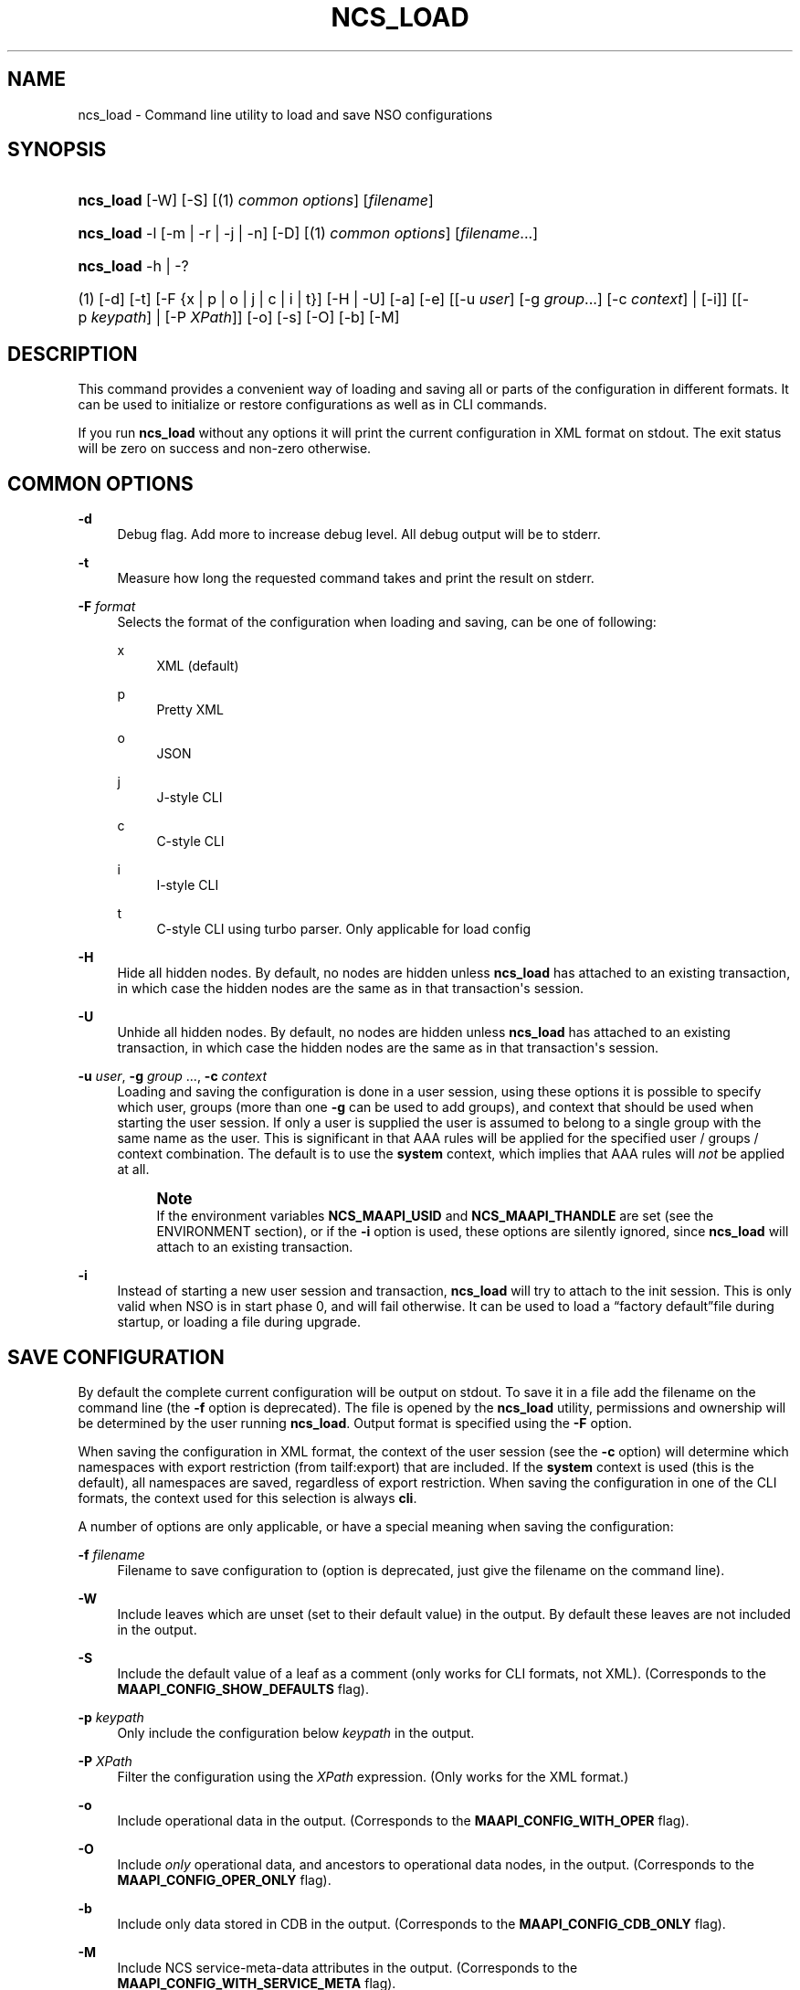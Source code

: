 '\" t
.\"     Title: ncs_load
.\"    Author: 
.\" Generator: DocBook XSL Stylesheets v1.78.1 <http://docbook.sf.net/>
.\"      Date: 05/14/2024
.\"    Manual: NSO Manual
.\"    Source: Cisco Systems, Inc.
.\"  Language: English
.\"
.TH "NCS_LOAD" "1" "05/14/2024" "Cisco Systems, Inc." "NSO Manual"
.\" -----------------------------------------------------------------
.\" * Define some portability stuff
.\" -----------------------------------------------------------------
.\" ~~~~~~~~~~~~~~~~~~~~~~~~~~~~~~~~~~~~~~~~~~~~~~~~~~~~~~~~~~~~~~~~~
.\" http://bugs.debian.org/507673
.\" http://lists.gnu.org/archive/html/groff/2009-02/msg00013.html
.\" ~~~~~~~~~~~~~~~~~~~~~~~~~~~~~~~~~~~~~~~~~~~~~~~~~~~~~~~~~~~~~~~~~
.ie \n(.g .ds Aq \(aq
.el       .ds Aq '
.\" -----------------------------------------------------------------
.\" * set default formatting
.\" -----------------------------------------------------------------
.\" disable hyphenation
.nh
.\" disable justification (adjust text to left margin only)
.ad l
.\" -----------------------------------------------------------------
.\" * MAIN CONTENT STARTS HERE *
.\" -----------------------------------------------------------------
.SH "NAME"
ncs_load \- Command line utility to load and save NSO configurations
.SH "SYNOPSIS"
.HP \w'\fBncs\fR\fB_load\fR\ 'u
\fBncs\fR\fB_load\fR [\-W] [\-S] [(1)\ \fIcommon options\fR] [\fIfilename\fR]
.HP \w'\fBncs\fR\fB_load\fR\ 'u
\fBncs\fR\fB_load\fR \-l [\-m | \-r | \-j | \-n] [\-D] [(1)\ \fIcommon options\fR] [\fIfilename\fR...]
.HP \w'\fBncs\fR\fB_load\fR\ 'u
\fBncs\fR\fB_load\fR \-h | \-? 
.br

.HP \w'(1)\ 'u
(1)\ [\-d] [\-t] [\-F\ {x\ |\ p\ |\ o\ |\ j\ |\ c\ |\ i\ |\ t}] [\-H | \-U] [\-a] [\-e] [[\-u\ \fIuser\fR]\ [\-g\ \fIgroup\fR...]\ [\-c\ \fIcontext\fR]  | [\-i]] [[\-p\ \fIkeypath\fR] | [\-P\ \fIXPath\fR]] [\-o] [\-s] [\-O] [\-b] [\-M]
.SH "DESCRIPTION"
.PP
This command provides a convenient way of loading and saving all or parts of the configuration in different formats\&. It can be used to initialize or restore configurations as well as in CLI commands\&.
.PP
If you run
\fBncs\fR\fB_load\fR
without any options it will print the current configuration in XML format on stdout\&. The exit status will be zero on success and non\-zero otherwise\&.
.SH "COMMON OPTIONS"
.PP
\fB\-d\fR
.RS 4
Debug flag\&. Add more to increase debug level\&. All debug output will be to stderr\&.
.RE
.PP
\fB\-t\fR
.RS 4
Measure how long the requested command takes and print the result on stderr\&.
.RE
.PP
\fB\-F\fR \fIformat\fR
.RS 4
Selects the format of the configuration when loading and saving, can be one of following:
.PP
x
.RS 4
XML (default)
.RE
.PP
p
.RS 4
Pretty XML
.RE
.PP
o
.RS 4
JSON
.RE
.PP
j
.RS 4
J\-style CLI
.RE
.PP
c
.RS 4
C\-style CLI
.RE
.PP
i
.RS 4
I\-style CLI
.RE
.PP
t
.RS 4
C\-style CLI using turbo parser\&. Only applicable for load config
.RE
.RE
.PP
\fB\-H\fR
.RS 4
Hide all hidden nodes\&. By default, no nodes are hidden unless
\fBncs\fR\fB_load\fR
has attached to an existing transaction, in which case the hidden nodes are the same as in that transaction\*(Aqs session\&.
.RE
.PP
\fB\-U\fR
.RS 4
Unhide all hidden nodes\&. By default, no nodes are hidden unless
\fBncs\fR\fB_load\fR
has attached to an existing transaction, in which case the hidden nodes are the same as in that transaction\*(Aqs session\&.
.RE
.PP
\fB\-u\fR \fIuser\fR, \fB\-g\fR \fIgroup\fR \&.\&.\&., \fB\-c\fR \fIcontext\fR
.RS 4
Loading and saving the configuration is done in a user session, using these options it is possible to specify which user, groups (more than one
\fB\-g\fR
can be used to add groups), and context that should be used when starting the user session\&. If only a user is supplied the user is assumed to belong to a single group with the same name as the user\&. This is significant in that AAA rules will be applied for the specified user / groups / context combination\&. The default is to use the
\fBsystem\fR
context, which implies that AAA rules will
\fInot\fR
be applied at all\&.
.if n \{\
.sp
.\}
.RS 4
.it 1 an-trap
.nr an-no-space-flag 1
.nr an-break-flag 1
.br
.ps +1
\fBNote\fR
.ps -1
.br
If the environment variables
\fBNCS\fR\fB_MAAPI_USID\fR
and
\fBNCS\fR\fB_MAAPI_THANDLE\fR
are set (see the ENVIRONMENT section), or if the
\fB\-i\fR
option is used, these options are silently ignored, since
\fBncs\fR\fB_load\fR
will attach to an existing transaction\&.
.sp .5v
.RE
.RE
.PP
\fB\-i\fR
.RS 4
Instead of starting a new user session and transaction,
\fBncs\fR\fB_load\fR
will try to attach to the init session\&. This is only valid when NSO is in start phase 0, and will fail otherwise\&. It can be used to load a
\(lqfactory default\(rqfile during startup, or loading a file during upgrade\&.
.RE
.SH "SAVE CONFIGURATION"
.PP
By default the complete current configuration will be output on stdout\&. To save it in a file add the filename on the command line (the
\fB\-f\fR
option is deprecated)\&. The file is opened by the
\fBncs\fR\fB_load\fR
utility, permissions and ownership will be determined by the user running
\fBncs\fR\fB_load\fR\&. Output format is specified using the
\fB\-F\fR
option\&.
.PP
When saving the configuration in XML format, the context of the user session (see the
\fB\-c\fR
option) will determine which namespaces with export restriction (from
tailf:export) that are included\&. If the
\fBsystem\fR
context is used (this is the default), all namespaces are saved, regardless of export restriction\&. When saving the configuration in one of the CLI formats, the context used for this selection is always
\fBcli\fR\&.
.PP
A number of options are only applicable, or have a special meaning when saving the configuration:
.PP
\fB\-f\fR \fIfilename\fR
.RS 4
Filename to save configuration to (option is deprecated, just give the filename on the command line)\&.
.RE
.PP
\fB\-W\fR
.RS 4
Include leaves which are unset (set to their default value) in the output\&. By default these leaves are not included in the output\&.
.RE
.PP
\fB\-S\fR
.RS 4
Include the default value of a leaf as a comment (only works for CLI formats, not XML)\&. (Corresponds to the
\fBMAAPI_CONFIG_SHOW_DEFAULTS\fR
flag)\&.
.RE
.PP
\fB\-p\fR \fIkeypath\fR
.RS 4
Only include the configuration below
\fIkeypath\fR
in the output\&.
.RE
.PP
\fB\-P\fR \fIXPath\fR
.RS 4
Filter the configuration using the
\fIXPath\fR
expression\&. (Only works for the XML format\&.)
.RE
.PP
\fB\-o\fR
.RS 4
Include operational data in the output\&. (Corresponds to the
\fBMAAPI_CONFIG_WITH_OPER\fR
flag)\&.
.RE
.PP
\fB\-O\fR
.RS 4
Include
\fIonly\fR
operational data, and ancestors to operational data nodes, in the output\&. (Corresponds to the
\fBMAAPI_CONFIG_OPER_ONLY\fR
flag)\&.
.RE
.PP
\fB\-b\fR
.RS 4
Include only data stored in CDB in the output\&. (Corresponds to the
\fBMAAPI_CONFIG_CDB_ONLY\fR
flag)\&.
.RE
.PP
\fB\-M\fR
.RS 4
Include NCS service\-meta\-data attributes in the output\&. (Corresponds to the
\fBMAAPI_CONFIG_WITH_SERVICE_META\fR
flag)\&.
.RE
.SH "LOAD CONFIGURATION"
.PP
When the
\fB\-l\fR
option is present
\fBncs\fR\fB_load\fR
will load all the files listed on the command line \&. The file(s) are expected to be in XML format unless otherwise specified using the
\fB\-F\fR
flag\&. Note that it is the NSO daemon that opens the file(s), it must have permission to do so\&. However relative pathnames are assumed to be relative to the working directory of the
\fBncs\fR\fB_load\fR
command \&.
.PP
If neither of the
\fB\-m\fR
and
\fB\-r\fR
options are given when multiple files are listed on the command line,
\fBncs\fR\fB_load\fR
will silently treat the second and subsequent files as if
\fB\-m\fR
had been given, i\&.e\&. it will merge in the contents of these files instead of deleting and replacing the configuration for each file\&. Note, we almost always want the merge behavior\&. If no file is given, or "\-" is given as a filename,
\fBncs\fR\fB_load\fR
will stream standard input to NSO \&.
.PP
\fB\-f\fR \fIfilename\fR
.RS 4
The file to load (deprecated, just list the file after the options instead)\&.
.RE
.PP
\fB\-m\fR
.RS 4
Merge in the contents of
\fIfilename\fR, the (somewhat unfortunate) default is to delete and replace\&.
.RE
.PP
\fB\-j\fR
.RS 4
Do not run FASTMAP, if FASTMAPPED service data is loaded, we sometimes do not want to run the mapper code\&. One example is a backup saved in XML format that contains both device data and also service data\&.
.RE
.PP
\fB\-n\fR
.RS 4
Only load data to CDB inside NCS, do not attempt to perform any update operations towards the managed devices\&. This corresponds to the \*(Aqno\-networking\*(Aq flag to the commit command in the NCS CLI\&.
.RE
.PP
\fB\-x\fR
.RS 4
Lax loading\&. Only applies to XML loading\&. Ignore unknown namespaces, attributes and elements\&.
.RE
.PP
\fB\-r\fR
.RS 4
Replace the part of the configuration that is present in
\fIfilename\fR, the default is to delete and replace\&. (Corresponds to the
\fBMAAPI_CONFIG_REPLACE\fR
flag)\&.
.RE
.PP
\fB\-a\fR
.RS 4
When loading configuration in \*(Aqi\*(Aq or \*(Aqc\*(Aq format, do a commit operation after each line\&. Default and recommended is to only commit when all the configuration has been loaded\&. (Corresponds to the
\fBMAAPI_CONFIG_AUTOCOMMIT\fR
flag)\&.
.RE
.PP
\fB\-e\fR
.RS 4
When loading configuration do not abort when encountering errors (corresponds to the
\fBMAAPI_CONFIG_CONTINUE_ON_ERROR\fR
flag)\&.
.RE
.PP
\fB\-D\fR
.RS 4
Delete entire config before loading\&.
.RE
.PP
\fB\-p\fR \fIkeypath\fR
.RS 4
Delete everything below
\fIkeypath\fR
before loading the file\&.
.RE
.PP
\fB\-o\fR
.RS 4
Accept but ignore contents in the file which is operational data (without this flag it will be an error)\&.
.RE
.PP
\fB\-O\fR
.RS 4
Start a transaction to load
\fIonly\fR
operational data, and ancestors to operational data nodes\&. Only supported for XML input\&.
.RE
.SH "EXAMPLES"
.PP
\fBExample\ \&1.\ \&Reloading all xml files in the cdb directory\fR
.sp
.if n \{\
.RS 4
.\}
.nf
ncs_load \-D \-m \-l cdb/*\&.xml
.fi
.if n \{\
.RE
.\}
.PP
\fBExample\ \&2.\ \&Merging in the contents of conf\&.cli\fR
.sp
.if n \{\
.RS 4
.\}
.nf
ncs_load \-l \-m \-F j conf\&.cli
.fi
.if n \{\
.RE
.\}
.PP
\fBExample\ \&3.\ \&Print interface config and statistics data in cli format\fR
.sp
.if n \{\
.RS 4
.\}
.nf
ncs_load \-F i \-o \-p /sys:sys/ifc
.fi
.if n \{\
.RE
.\}
.PP
\fBExample\ \&4.\ \&Using xslt to format output\fR
.sp
.if n \{\
.RS 4
.\}
.nf
ncs_load \-F x \-p /sys:sys/ifc | xsltproc fmtifc\&.xsl \-
.fi
.if n \{\
.RE
.\}
.PP
\fBExample\ \&5.\ \&Using xmllint to pretty print the xml output\fR
.sp
.if n \{\
.RS 4
.\}
.nf
ncs_load \-F x | xmllint \-\-format \-
.fi
.if n \{\
.RE
.\}
.PP
\fBExample\ \&6.\ \&Saving config and operational data to /tmp/conf\&.xml\fR
.sp
.if n \{\
.RS 4
.\}
.nf
ncs_load \-F x \-o > /tmp/conf\&.xml
.fi
.if n \{\
.RE
.\}
.PP
\fBExample\ \&7.\ \&Measure how long it takes to fetch config\fR
.sp
.if n \{\
.RS 4
.\}
.nf
ncs_load \-t > /dev/null
elapsed time: 0\&.011 s
.fi
.if n \{\
.RE
.\}
.PP
\fBExample\ \&8.\ \&Output all instances in list /foo/table which has ix larger than 10\fR
.sp
.if n \{\
.RS 4
.\}
.nf
ncs_load \-F x \-P "/foo/table[ix > 10]"
.fi
.if n \{\
.RE
.\}
.SH "ENVIRONMENT"
.PP
\fBNCS\fR\fB_IPC_ADDR\fR
.RS 4
The address used to connect to the NSO daemon, overrides the compiled in default\&.
.RE
.PP
\fBNCS\fR\fB_IPC_PORT\fR
.RS 4
The port number to connect to the NSO daemon on, overrides the compiled in default\&.
.RE
.PP
\fBNCS\fR\fB_MAAPI_USID\fR, \fBNCS\fR\fB_MAAPI_THANDLE\fR
.RS 4
If set
\fBncs_load\fR
will attach to an existing transaction in an existing user session instead of starting a new session\&.
.sp
These environment variables are set by the NSO CLI when it invokes external commands, which means you can run
\fBncs\fR\fB_load\fR
directly from the CLI\&. For example, the following addition to the
<operationalMode>
in a clispec file (see
\m[blue]\fBclispec(5)\fR\m[])
.sp
.if n \{\
.RS 4
.\}
.nf
<cmd name="servers" mount="show">
  <info/>
  <help/>
  <callback>
    <exec>
      <osCommand>ncs_load</osCommand>
          <args>\-F j \-p /system/servers</args>
    </exec>
  </callback>
</cmd>
.fi
.if n \{\
.RE
.\}
will add a
\fBshow servers\fR
command which, when run will invoke
\fBncs\fR\fB_load \-F j \-p /system/servers\fR\&. This will output the configuration below
/system/servers
in curly braces format\&.
.sp
Note that when these environment variables are set, it means that the configuration will be loaded into the current CLI transaction (which must be in configure mode, and have AAA permissions to actually modify the config)\&. To load (or save) a file in a separate transaction, unset these two environment variables before invoking the
\fBncs\fR\fB_load\fR
command\&.
.RE
.SH "AUTHOR"
.br
.RS 4
Author.
.RE
.SH "COPYRIGHT"
.br
Copyright \(co 2021, 2022, 2023, 2024 Cisco Systems, Inc. All rights reserved.
.br
